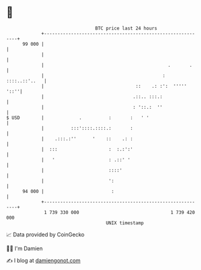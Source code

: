 * 👋

#+begin_example
                                    BTC price last 24 hours                    
                +------------------------------------------------------------+ 
         99 000 |                                                            | 
                |                                                            | 
                |                                              .       .     | 
                |                                            : ::::..::'..   | 
                |                                  ::    .: :':  '''''  '::''| 
                |                                 .::.. :::.:                | 
                |                                 : '::.:  ''                | 
   $ USD        |             .          :       :   ' '                     | 
                |          :::'::::.::::.:       :                           | 
                |    .:::.:''      '    ::    .: :                           | 
                |  :::                   :  :.:':'                           | 
                |   '                    : .::' '                            | 
                |                        ::::'                               | 
                |                        ':                                  | 
         94 000 |                         :                                  | 
                +------------------------------------------------------------+ 
                 1 739 330 000                                  1 739 420 000  
                                        UNIX timestamp                         
#+end_example
📈 Data provided by CoinGecko

🧑‍💻 I'm Damien

✍️ I blog at [[https://www.damiengonot.com][damiengonot.com]]
